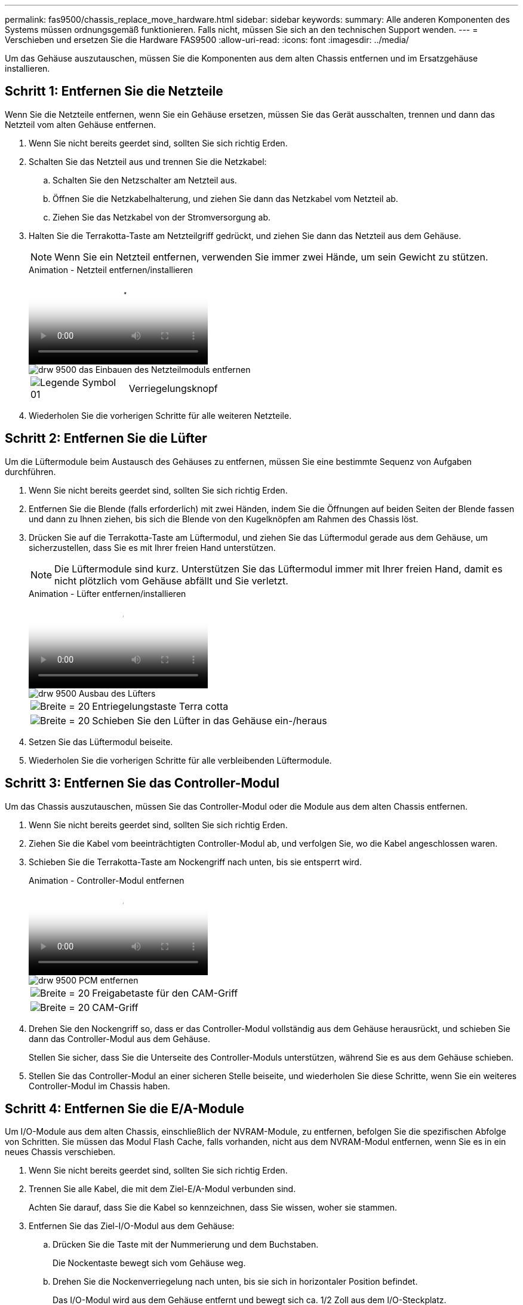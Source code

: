 ---
permalink: fas9500/chassis_replace_move_hardware.html 
sidebar: sidebar 
keywords:  
summary: Alle anderen Komponenten des Systems müssen ordnungsgemäß funktionieren. Falls nicht, müssen Sie sich an den technischen Support wenden. 
---
= Verschieben und ersetzen Sie die Hardware FAS9500
:allow-uri-read: 
:icons: font
:imagesdir: ../media/


[role="lead"]
Um das Gehäuse auszutauschen, müssen Sie die Komponenten aus dem alten Chassis entfernen und im Ersatzgehäuse installieren.



== Schritt 1: Entfernen Sie die Netzteile

[role="lead"]
Wenn Sie die Netzteile entfernen, wenn Sie ein Gehäuse ersetzen, müssen Sie das Gerät ausschalten, trennen und dann das Netzteil vom alten Gehäuse entfernen.

. Wenn Sie nicht bereits geerdet sind, sollten Sie sich richtig Erden.
. Schalten Sie das Netzteil aus und trennen Sie die Netzkabel:
+
.. Schalten Sie den Netzschalter am Netzteil aus.
.. Öffnen Sie die Netzkabelhalterung, und ziehen Sie dann das Netzkabel vom Netzteil ab.
.. Ziehen Sie das Netzkabel von der Stromversorgung ab.


. Halten Sie die Terrakotta-Taste am Netzteilgriff gedrückt, und ziehen Sie dann das Netzteil aus dem Gehäuse.
+

NOTE: Wenn Sie ein Netzteil entfernen, verwenden Sie immer zwei Hände, um sein Gewicht zu stützen.

+
.Animation - Netzteil entfernen/installieren
video::590b3414-6ea5-42b2-b7f4-ae78004b86a4[panopto]
+
image::../media/drw_9500_remove_install_PSU_module.svg[drw 9500 das Einbauen des Netzteilmoduls entfernen]

+
[cols="20%,80%"]
|===


 a| 
image::../media/legend_icon_01.svg[Legende Symbol 01]
 a| 
Verriegelungsknopf

|===
. Wiederholen Sie die vorherigen Schritte für alle weiteren Netzteile.




== Schritt 2: Entfernen Sie die Lüfter

[role="lead"]
Um die Lüftermodule beim Austausch des Gehäuses zu entfernen, müssen Sie eine bestimmte Sequenz von Aufgaben durchführen.

. Wenn Sie nicht bereits geerdet sind, sollten Sie sich richtig Erden.
. Entfernen Sie die Blende (falls erforderlich) mit zwei Händen, indem Sie die Öffnungen auf beiden Seiten der Blende fassen und dann zu Ihnen ziehen, bis sich die Blende von den Kugelknöpfen am Rahmen des Chassis löst.
. Drücken Sie auf die Terrakotta-Taste am Lüftermodul, und ziehen Sie das Lüftermodul gerade aus dem Gehäuse, um sicherzustellen, dass Sie es mit Ihrer freien Hand unterstützen.
+

NOTE: Die Lüftermodule sind kurz. Unterstützen Sie das Lüftermodul immer mit Ihrer freien Hand, damit es nicht plötzlich vom Gehäuse abfällt und Sie verletzt.

+
.Animation - Lüfter entfernen/installieren
video::86b0ed39-1083-4b3a-9e9c-ae78004c2ffc[panopto]
+
image::../media/drw_9500_remove_install_fan.svg[drw 9500 Ausbau des Lüfters]

+
[cols="20%,80%"]
|===


 a| 
image:../media/legend_icon_01.svg["Breite = 20"]
 a| 
Entriegelungstaste Terra cotta



 a| 
image:../media/legend_icon_02.svg["Breite = 20"]
 a| 
Schieben Sie den Lüfter in das Gehäuse ein-/heraus

|===
. Setzen Sie das Lüftermodul beiseite.
. Wiederholen Sie die vorherigen Schritte für alle verbleibenden Lüftermodule.




== Schritt 3: Entfernen Sie das Controller-Modul

[role="lead"]
Um das Chassis auszutauschen, müssen Sie das Controller-Modul oder die Module aus dem alten Chassis entfernen.

. Wenn Sie nicht bereits geerdet sind, sollten Sie sich richtig Erden.
. Ziehen Sie die Kabel vom beeinträchtigten Controller-Modul ab, und verfolgen Sie, wo die Kabel angeschlossen waren.
. Schieben Sie die Terrakotta-Taste am Nockengriff nach unten, bis sie entsperrt wird.
+
.Animation - Controller-Modul entfernen
video::5e029a19-8acc-4fa1-be5d-ae78004b365a[panopto]
+
image::../media/drw_9500_remove_PCM.svg[drw 9500 PCM entfernen]

+
[cols="20%,80%"]
|===


 a| 
image:../media/legend_icon_01.svg["Breite = 20"]
 a| 
Freigabetaste für den CAM-Griff



 a| 
image:../media/legend_icon_02.svg["Breite = 20"]
 a| 
CAM-Griff

|===
. Drehen Sie den Nockengriff so, dass er das Controller-Modul vollständig aus dem Gehäuse herausrückt, und schieben Sie dann das Controller-Modul aus dem Gehäuse.
+
Stellen Sie sicher, dass Sie die Unterseite des Controller-Moduls unterstützen, während Sie es aus dem Gehäuse schieben.

. Stellen Sie das Controller-Modul an einer sicheren Stelle beiseite, und wiederholen Sie diese Schritte, wenn Sie ein weiteres Controller-Modul im Chassis haben.




== Schritt 4: Entfernen Sie die E/A-Module

[role="lead"]
Um I/O-Module aus dem alten Chassis, einschließlich der NVRAM-Module, zu entfernen, befolgen Sie die spezifischen Abfolge von Schritten. Sie müssen das Modul Flash Cache, falls vorhanden, nicht aus dem NVRAM-Modul entfernen, wenn Sie es in ein neues Chassis verschieben.

. Wenn Sie nicht bereits geerdet sind, sollten Sie sich richtig Erden.
. Trennen Sie alle Kabel, die mit dem Ziel-E/A-Modul verbunden sind.
+
Achten Sie darauf, dass Sie die Kabel so kennzeichnen, dass Sie wissen, woher sie stammen.

. Entfernen Sie das Ziel-I/O-Modul aus dem Gehäuse:
+
.. Drücken Sie die Taste mit der Nummerierung und dem Buchstaben.
+
Die Nockentaste bewegt sich vom Gehäuse weg.

.. Drehen Sie die Nockenverriegelung nach unten, bis sie sich in horizontaler Position befindet.
+
Das I/O-Modul wird aus dem Gehäuse entfernt und bewegt sich ca. 1/2 Zoll aus dem I/O-Steckplatz.

.. Entfernen Sie das E/A-Modul aus dem Gehäuse, indem Sie an den Zuglaschen an den Seiten der Modulfläche ziehen.
+
Stellen Sie sicher, dass Sie den Steckplatz verfolgen, in dem sich das I/O-Modul befand.

+
.Animation - E/A-Modul entfernen/installieren
video::0903b1f9-187b-4bb8-9548-ae9b0012bb21[panopto]
+
image::../media/drw_9500_remove_PCIe_module.svg[drw 9500 entfernen das PCIe-Modul]

+
[cols="20%,80%"]
|===


 a| 
image::../media/legend_icon_01.svg[Legende Symbol 01]
 a| 
Gerettete und nummerierte E/A-Nockenverriegelung



 a| 
image::../media/legend_icon_02.svg[Legende Symbol 02]
 a| 
E/A-Nockenverriegelung vollständig entriegelt

|===


. Legen Sie das E/A-Modul beiseite.
. Wiederholen Sie den vorherigen Schritt für die verbleibenden I/O-Module des alten Chassis.




== Schritt 5: Entfernen Sie das Leistungsmodul des De-Stage-Controllers

[role="lead"]
Zur Installation des Ersatzgehäuses müssen die Controller-Stromversorgungsmodule aus dem alten Gehäuse entfernt werden.

. Wenn Sie nicht bereits geerdet sind, sollten Sie sich richtig Erden.
. Drücken Sie die Sperrtaste für Terrakotta am Modulgriff, und schieben Sie das DCPM-Modul aus dem Gehäuse.
+
.Animation - DCPM entfernen/installieren
video::c067cf9d-35b8-4fbe-9573-ae78004c2328[panopto]
+
image::../media/drw_9500_remove_NV_battery.svg[drw 9500 NV-Batterie entfernen]

+
[cols="20%,80%"]
|===


 a| 
image::../media/legend_icon_01.svg[Legende Symbol 01]
 a| 
DCPM-Modul Terra cotta Verriegelungsknopf

|===
. Stellen Sie das DCPM-Modul an einem sicheren Ort zur Seite, und wiederholen Sie diesen Schritt für das restliche DCPM-Modul.




== Schritt 6: Ersetzen Sie ein Chassis aus dem Rack oder Systemschrank der Ausrüstung

[role="lead"]
Sie müssen das vorhandene Chassis aus dem Rack oder dem Systemschrank entfernen, bevor Sie das Ersatzgehäuse installieren können.

. Entfernen Sie die Schrauben von den Montagepunkten des Gehäuses.
+

NOTE: Wenn sich das System in einem Systemschrank befindet, müssen Sie möglicherweise die hintere Abklemme entfernen.

. Schieben Sie mit Hilfe von zwei oder drei Personen das alte Chassis in einem Systemschrank oder _L_-Halterungen in einem Geräterückel von den Rack-Schienen und legen Sie es dann beiseite.
. Wenn Sie nicht bereits geerdet sind, sollten Sie sich richtig Erden.
. Installieren Sie das Ersatzgehäuse mithilfe von zwei oder drei Personen in das Rack oder den Systemschrank des Geräts, indem Sie das Chassis an die Rack-Schienen in einem Systemschrank oder _L_ -Halterungen in einem Rack führen.
. Schieben Sie das Chassis vollständig in das Rack oder den Systemschrank der Ausrüstung.
. Befestigen Sie die Vorderseite des Chassis mit den Schrauben, die Sie vom alten Chassis entfernt haben, am Rack oder am Systemschrank des Geräts.
. Befestigen Sie die Rückseite des Chassis am Rack oder am Systemschrank des Geräts.
. Wenn Sie die Kabelführungshalter verwenden, entfernen Sie sie aus dem alten Chassis und installieren Sie sie dann am Ersatzgehäuse.
. Falls noch nicht geschehen, befestigen Sie die Blende.




== Schritt 7: Bewegen Sie das USB-LED-Modul in das neue Gehäuse

[role="lead"]
Sobald das neue Gehäuse im Rack oder Schrank installiert ist, müssen Sie das USB-LED-Modul vom alten Gehäuse in das neue Gehäuse verlegen.

.Animation - USB-Modul entfernen/installieren
video::bc46a3e8-6541-444e-973b-ae78004bf153[panopto]
image::../media/drw_9500_remove_replace_LED_mod.svg[drw 9500 entfernen LED-Mod ersetzen]

[cols="20%,80%"]
|===


 a| 
image::../media/legend_icon_01.svg[Legende Symbol 01]
 a| 
Das Modul auswerfen.



 a| 
image:../media/legend_icon_02.svg["Breite = 20"]
 a| 
Schieben Sie es aus dem Chassis heraus.

|===
. Suchen Sie das USB-LED-Modul an der Vorderseite des alten Gehäuses direkt unter den Netzteilschächten.
. Drücken Sie die schwarze Verriegelungstaste auf der rechten Seite des Moduls, um das Modul aus dem Gehäuse zu lösen, und schieben Sie es dann aus dem alten Gehäuse heraus.
. Richten Sie die Kanten des Moduls am USB-LED-Schacht an der Unterseite des Ersatzgehäuses aus, und schieben Sie das Modul vorsichtig bis zum Einrasten in das Gehäuse.




== Schritt 8: Beim Austausch des Gehäuses das Modul für das Abschalten des Controllers einbauen

Sobald das Ersatzgehäuse in das Rack oder den Systemschrank eingebaut ist, müssen Sie die entstufigen Controller-Stromversorgungsmodule in diesem wieder einbauen.

. Wenn Sie nicht bereits geerdet sind, sollten Sie sich richtig Erden.
. Richten Sie das Ende des DCPM-Moduls an der Gehäuseöffnung aus, und schieben Sie es dann vorsichtig in das Gehäuse, bis es einrastet.
+

NOTE: Modul und Steckplatz sind codiert. Das Modul nicht in die Öffnung zwingen. Wenn das Modul nicht leicht einarbeitet, richten Sie das Modul aus und schieben Sie es in das Gehäuse.

. Wiederholen Sie diesen Schritt für das restliche DCPM-Modul.




== Schritt 9: Installieren Sie die Lüfter im Gehäuse

[role="lead"]
Um die Lüftermodule beim Austausch des Gehäuses zu installieren, müssen Sie eine bestimmte Sequenz von Aufgaben durchführen.

. Wenn Sie nicht bereits geerdet sind, sollten Sie sich richtig Erden.
. Richten Sie die Kanten des Ersatzlüftermoduls an der Öffnung im Gehäuse aus, und schieben Sie es dann in das Gehäuse, bis es einrastet.
+
Wenn das Lüftermodul erfolgreich in das Gehäuse eingesetzt wurde, blinkt die gelbe Warn-LED viermal.

. Wiederholen Sie diese Schritte für die übrigen Lüftermodule.
. Richten Sie die Blende an den Kugelknöpfen aus, und drücken Sie dann vorsichtig die Blende auf die Kugelbolzen.




== Schritt 10: E/A-Module installieren

[role="lead"]
Folgen Sie zum Installieren der I/O-Module, einschließlich der NVRAM/Flash Cache Module aus dem alten Chassis, den entsprechenden Schritten.

Sie müssen das Gehäuse installiert haben, damit Sie die I/O-Module in die entsprechenden Steckplätze im neuen Gehäuse installieren können.

. Wenn Sie nicht bereits geerdet sind, sollten Sie sich richtig Erden.
. Nachdem das Ersatzgehäuse im Rack oder Schrank installiert wurde, installieren Sie die E/A-Module in die entsprechenden Steckplätze im Ersatzgehäuse, indem Sie das E/A-Modul vorsichtig in den Steckplatz schieben, bis sich die nummerierte und letzte E/A-Nockenverriegelung einlässt. Drücken Sie dann die E/A-Nockenverriegelung ganz nach oben, um das Modul zu verriegeln.
. E/A-Modul nach Bedarf wieder aufführen.
. Wiederholen Sie den vorherigen Schritt für die restlichen I/O-Module, die Sie beiseite gelegt haben.
+

NOTE: Wenn im alten Chassis leere I/O-Panels vorhanden sind, schieben Sie sie jetzt in das Ersatzgehäuse.





== Schritt 11: Installieren Sie die Netzteile

[role="lead"]
Beim Ersetzen eines Gehäuses installieren Sie die Netzteile beim Installieren eines Gehäuses, indem Sie die Netzteile in das Ersatzgehäuse und den Anschluss an die Stromversorgung anschließen.

. Wenn Sie nicht bereits geerdet sind, sollten Sie sich richtig Erden.
. Halten und richten Sie die Kanten des Netzteils mit beiden Händen an der Öffnung im Systemgehäuse aus, und drücken Sie dann vorsichtig das Netzteil in das Gehäuse, bis es einrastet.
+
Die Netzteile sind codiert und können nur auf eine Weise installiert werden.

+

IMPORTANT: Beim Einschieben des Netzteils in das System keine übermäßige Kraft verwenden. Sie können den Anschluss beschädigen.

. Schließen Sie das Netzkabel wieder an, und befestigen Sie es mithilfe des Verriegelungsmechanismus für Netzkabel am Netzteil.
+

IMPORTANT: Schließen Sie das Netzkabel nur an das Netzteil an. Schließen Sie das Netzkabel derzeit nicht an eine Stromquelle an.

. Wiederholen Sie die vorherigen Schritte für alle weiteren Netzteile.




== Schritt 12: Installieren Sie den Controller

[role="lead"]
Nachdem Sie das Controller-Modul und alle anderen Komponenten im neuen Chassis installiert haben, booten Sie es in einem Status, wo Sie den Interconnect-Diagnosetest ausführen können.

. Wenn Sie nicht bereits geerdet sind, sollten Sie sich richtig Erden.
. Richten Sie das Ende des Controller-Moduls an der Öffnung im Gehäuse aus, und drücken Sie dann vorsichtig das Controller-Modul zur Hälfte in das System.
+

NOTE: Setzen Sie das Controller-Modul erst dann vollständig in das Chassis ein, wenn Sie dazu aufgefordert werden.

. Führen Sie die Konsole wieder mit dem Controller-Modul aus, und schließen Sie den Management-Port wieder an.
. Schließen Sie die Netzteile an verschiedene Stromquellen an, und schalten Sie sie dann ein.
. Schieben Sie das Controller-Modul mit dem Nockengriff in die offene Position in das Gehäuse und schieben Sie das Controller-Modul fest hinein, bis es auf die Mittelebene trifft und vollständig sitzt. Schließen Sie dann den Nockengriff, bis er in die verriegelte Position einrastet.
+

IMPORTANT: Beim Einschieben des Controller-Moduls in das Gehäuse keine übermäßige Kraft verwenden, da die Anschlüsse beschädigt werden können.

+
Das Controller-Modul beginnt zu booten, sobald es vollständig im Gehäuse sitzt.

. Wiederholen Sie die vorherigen Schritte, um den zweiten Controller im neuen Chassis zu installieren.
. Booten jedes Node im Wartungsmodus:
+
.. Drücken Sie beim Booten jedes Node `Ctrl-C` Um den Bootvorgang zu unterbrechen, wenn die Meldung angezeigt wird, drücken Sie Strg-C für das Startmenü.
+

NOTE: Wenn die Eingabeaufforderung nicht angezeigt wird und die Controller-Module beim ONTAP booten, geben Sie ein `halt`, Und geben Sie an der LOADER-Eingabeaufforderung ein `boot_ontap`, Drücken Sie `Ctrl-C` Wenn Sie dazu aufgefordert werden, und wiederholen Sie diesen Schritt.

.. Wählen Sie im Startmenü die Option Wartungsmodus aus.



